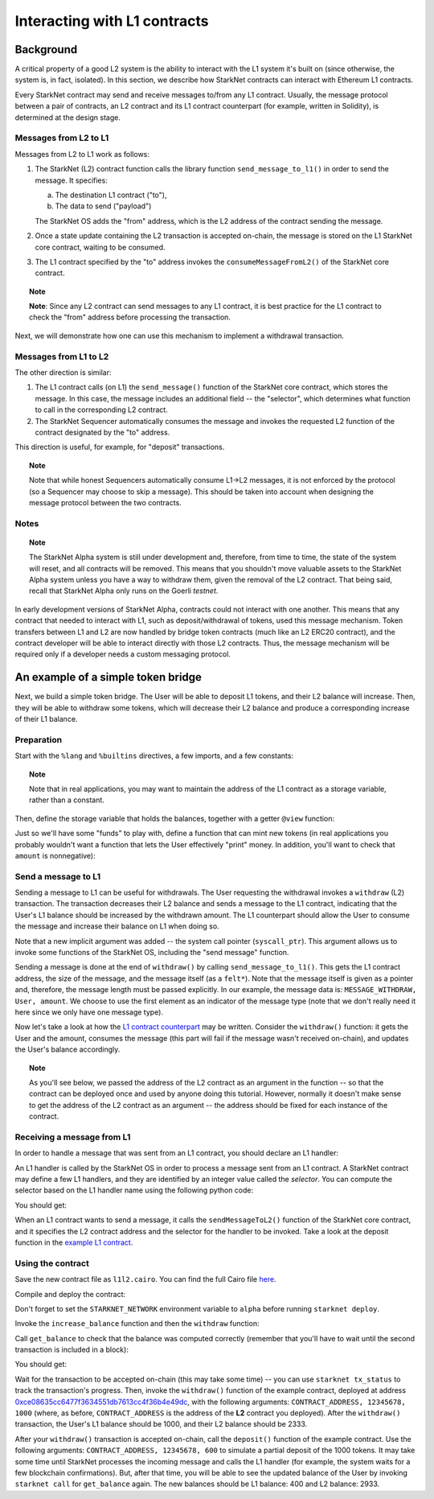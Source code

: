 .. proofedDate proof done pre PR approval

.. comment NB this is the only instance of {StarkNet Core contract} > if this change is not accepted, knock on is to update all other instances to caps

.. suggestedEdit1 DONE to reflect master branch{wip Ropsten *testnet*} this is out of date now, yes? Also on Goerli > update if so



Interacting with L1 contracts
=============================

Background
----------

A critical property of a good L2 system is the ability to interact with the L1 system it's built on (since otherwise, the system is, in fact, isolated).
In this section, we describe how StarkNet contracts can interact with Ethereum L1 contracts.

Every StarkNet contract may send and receive messages to/from any L1 contract.
Usually, the message protocol between a pair of contracts,
an L2 contract and its L1 contract counterpart (for example, written in Solidity), is determined at the design stage.

Messages from L2 to L1
**********************

Messages from L2 to L1 work as follows:

1.  The StarkNet (L2) contract function calls the library function ``send_message_to_l1()``
    in order to send the message. It specifies:

    a.  The destination L1 contract ("to"),
    b.  The data to send ("payload")

    The StarkNet OS adds the "from" address, which is the L2 address of the contract sending
    the message.
2.  Once a state update containing the L2 transaction is accepted on-chain, the message is stored on the L1 StarkNet core contract, waiting to be consumed.
3.  The L1 contract specified by the "to" address invokes the ``consumeMessageFromL2()`` of the StarkNet core contract.

.. topic:: Note

    **Note**: Since any L2 contract can send messages to any L1 contract, it is best practice for the L1 contract to check the "from" address before processing the transaction.

Next, we will demonstrate how one can use this mechanism to implement a withdrawal transaction.

Messages from L1 to L2
**********************

The other direction is similar:

1.  The L1 contract calls (on L1) the ``send_message()`` function of the StarkNet core contract, which stores the message. In this case, the message includes an additional field -- the "selector", which determines what function to call in the corresponding L2 contract.
2.  The StarkNet Sequencer automatically consumes the message and invokes the requested L2 function of the contract designated by the "to" address.

This direction is useful, for example, for "deposit" transactions.

.. topic:: Note

    Note that while honest Sequencers automatically consume L1->L2
    messages, it is not enforced by the protocol (so a Sequencer may choose to skip a message).
    This should be taken into account when designing the message protocol between the two contracts.

Notes
*****

.. topic:: Note

    The StarkNet Alpha system is still under development and, therefore, from time to time, the state of the system will reset, and all contracts will be removed.
    This means that you shouldn't move valuable assets
    to the StarkNet Alpha system unless you have a way to withdraw them, given the removal of the L2 contract.
    That being said, recall that StarkNet Alpha only runs on the Goerli *testnet*.

In early development versions of StarkNet Alpha, contracts could not interact with one another.
This means that any contract that needed to interact with L1, such as deposit/withdrawal of tokens, used this message mechanism. Token transfers between L1 and L2 are now handled by bridge token contracts (much like an L2 ERC20 contract), and the contract developer will be able to interact directly with those L2 contracts.
Thus, the message mechanism will be required only if a developer needs a custom messaging protocol.

An example of a simple token bridge
-----------------------------------

Next, we build a simple token bridge. The User will be able to deposit L1 tokens, and their L2 balance will increase. Then, they will be able to withdraw some tokens, which will decrease their L2 balance and produce a corresponding increase of their L1 balance.

Preparation
***********

Start with the ``%lang`` and ``%builtins`` directives, a few imports, and a few constants:

.. tested-code:: cairo l1l2_header

    %lang starknet
    %builtins pedersen range_check

    from starkware.cairo.common.alloc import alloc
    from starkware.cairo.common.cairo_builtins import HashBuiltin
    from starkware.cairo.common.math import assert_nn
    from starkware.starknet.common.messages import send_message_to_l1
    from starkware.starknet.common.storage import Storage

    const L1_CONTRACT_ADDRESS = (
        0xce08635cc6477f3634551db7613cc4f36b4e49dc)
    const MESSAGE_WITHDRAW = 0

.. topic:: Note

    Note that in real applications, you may want to maintain the address of the L1 contract as a storage variable, rather than a constant.

Then, define the storage variable that holds the balances, together with a getter ``@view`` function:

.. tested-code:: cairo l1l2_balance

    # A mapping from a User (L1 Ethereum address) to their balance.
    @storage_var
    func balance(user : felt) -> (res : felt):
    end

    @view
    func get_balance{
            storage_ptr : Storage*, pedersen_ptr : HashBuiltin*,
            range_check_ptr}(user : felt) -> (balance : felt):
        let (res) = balance.read(user=user)
        return (res)
    end

Just so we'll have some "funds" to play with, define a function that can mint new tokens (in real applications you probably wouldn't want a function that lets the User effectively "print" money. In addition, you'll want to check that ``amount`` is nonnegative):

.. tested-code:: cairo l1l2_increase_balance

    @external
    func increase_balance{
            storage_ptr : Storage*, pedersen_ptr : HashBuiltin*,
            range_check_ptr}(user : felt, amount : felt):
        let (res) = balance.read(user=user)
        balance.write(user, res + amount)
        return ()
    end

Send a message to L1
********************

Sending a message to L1 can be useful for withdrawals. The User requesting the withdrawal invokes a ``withdraw`` (L2) transaction.
The transaction decreases their L2 balance and sends a message to the L1 contract, indicating that the User's L1 balance should be increased by the withdrawn amount.
The L1 counterpart should allow the User to consume the message and increase their balance on L1 when doing so.

.. tested-code:: cairo l1l2_withdraw

    @external
    func withdraw{
            syscall_ptr : felt*, storage_ptr : Storage*,
            pedersen_ptr : HashBuiltin*, range_check_ptr}(
            user : felt, amount : felt):
        # Make sure 'amount' is positive.
        assert_nn(amount)

        let (res) = balance.read(user=user)
        tempvar new_balance = res - amount

        # Make sure the new balance will be positive.
        assert_nn(new_balance)

        # Update the new balance.
        balance.write(user, new_balance)

        # Send the withdrawal message.
        let (message_payload : felt*) = alloc()
        assert message_payload[0] = MESSAGE_WITHDRAW
        assert message_payload[1] = user
        assert message_payload[2] = amount
        send_message_to_l1(
            to_address=L1_CONTRACT_ADDRESS,
            payload_size=3,
            payload=message_payload)

        return ()
    end

Note that a new implicit argument was added -- the system call pointer (``syscall_ptr``).
This argument allows us to invoke some functions of the StarkNet OS, including the "send message" function.

Sending a message is done at the end of ``withdraw()`` by calling
``send_message_to_l1()``. This gets the L1 contract address,
the size of the message, and the message itself (as a ``felt*``).
Note that the message itself is given as a pointer and, therefore, the message length must be passed explicitly.
In our example, the message data is: ``MESSAGE_WITHDRAW, User, amount``. We choose to use the first element as an indicator of the message type (note that we don't really need it here since we only have one message type).

Now let's take a look at how the `L1 contract counterpart <../_static/L1L2Example.sol>`_
may be written.
Consider the ``withdraw()`` function: it gets the User and the amount, consumes the message (this part will fail if the message wasn't received on-chain), and updates the User's balance accordingly.

.. topic:: Note

    As you'll see below, we passed the address of the L2 contract as an argument in the function -- so that the contract can be deployed once and used by anyone doing this tutorial.
    However, normally it doesn't make sense to get the address of the L2 contract as an argument -- the address should be fixed for each instance of the contract.

Receiving a message from L1
***************************

In order to handle a message that was sent from an L1 contract, you should declare an L1 handler:

.. tested-code:: cairo l1l2_deposit

    @l1_handler
    func deposit{
            storage_ptr : Storage*, pedersen_ptr : HashBuiltin*,
            range_check_ptr}(
            from_address : felt, user : felt, amount : felt):
        # Make sure the message was sent by the intended L1 contract.
        assert from_address = L1_CONTRACT_ADDRESS

        # Read the current balance.
        let (res) = balance.read(user=user)

        # Compute and update the new balance.
        tempvar new_balance = res + amount
        balance.write(user, new_balance)

        return ()
    end


An L1 handler is called by the StarkNet OS in order to process a message sent from an L1 contract. A StarkNet contract may define a few L1 handlers, and they are identified by an integer value called the *selector*.
You can compute the selector based on the L1 handler name using the following python code:

.. tested-code:: python l1l2_selector

    from starkware.starknet.compiler.compile import \
        get_selector_from_name

    print(get_selector_from_name('deposit'))

You should get:

.. tested-code:: python l1l2_selector_output

    352040181584456735608515580760888541466059565068553383579463728554843487745

When an L1 contract wants to send a message, it calls the
``sendMessageToL2()`` function of the StarkNet core contract, and it specifies the L2 contract address and the selector for the handler to be invoked.
Take a look at the deposit function in the `example L1 contract <../_static/L1L2Example.sol>`_.

Using the contract
******************

Save the new contract file as ``l1l2.cairo``.
You can find the full Cairo file `here <../_static/l1l2.cairo>`_.

Compile and deploy the contract:

.. tested-code:: bash l1l2_compile

    starknet-compile l1l2.cairo \
        --output l1l2_compiled.json \
        --abi l1l2_abi.json

    starknet deploy --contract l1l2_compiled.json

Don't forget to set the ``STARKNET_NETWORK`` environment variable to ``alpha``
before running ``starknet deploy``.

Invoke the ``increase_balance`` function and then the ``withdraw`` function:

.. tested-code:: bash l1l2_invoke

    starknet invoke \
        --address CONTRACT_ADDRESS \
        --abi l1l2_abi.json \
        --function increase_balance \
        --inputs \
            12345678 \
            3333

    starknet invoke \
        --address CONTRACT_ADDRESS \
        --abi l1l2_abi.json \
        --function withdraw \
        --inputs \
            12345678 \
            1000

Call ``get_balance`` to check that the balance was computed correctly
(remember that you'll have to wait until the second transaction is included in a block):

.. tested-code:: bash l1l2_get_balance

    starknet call \
        --address CONTRACT_ADDRESS \
        --abi l1l2_abi.json \
        --function get_balance \
        --inputs \
            12345678

You should get:

.. tested-code:: bash l1l2_get_balance_output

    2333

.. TODO(lior, 15/07/2021): Add the deployed contract address once the example contract is deployed.

Wait for the transaction to be accepted on-chain (this may take some time) -- you can
use ``starknet tx_status`` to track the transaction's progress.
Then, invoke the ``withdraw()`` function
of the example contract, deployed at address
`0xce08635cc6477f3634551db7613cc4f36b4e49dc <https://ropsten.etherscan.io/address/0xce08635cc6477f3634551db7613cc4f36b4e49dc#writeContract>`_,
with the following arguments:
``CONTRACT_ADDRESS, 12345678, 1000``
(where, as before, ``CONTRACT_ADDRESS`` is the address of the **L2** contract you deployed).
After the ``withdraw()`` transaction, the User's L1 balance should be 1000, and their L2 balance should be 2333.

After your ``withdraw()`` transaction is accepted on-chain, call the ``deposit()`` function of the example contract. Use the following arguments: ``CONTRACT_ADDRESS, 12345678, 600`` to simulate a partial deposit of the 1000 tokens.
It may take some time until StarkNet processes the incoming message and calls the L1 handler (for example, the system waits for a few blockchain confirmations). But, after that time, you will be able to see the updated balance of the User
by invoking ``starknet call`` for ``get_balance`` again.
The new balances should be L1 balance: 400 and L2 balance: 2933.


.. test::

    import json
    import os
    import subprocess
    import sys
    import tempfile

    from starkware.cairo.docs.test_utils import reorganize_code

    PRIME = 2**251 + 17 * 2**192 + 1

    code = reorganize_code('\n\n'.join([
        codes['l1l2_header'],
        codes['l1l2_balance'],
        codes['l1l2_increase_balance'],
        codes['l1l2_withdraw'],
        codes['l1l2_deposit'],
    ]))

    l1l2_filename = os.path.join(
        os.environ['DOCS_SOURCE_DIR'], 'hello_starknet/l1l2.cairo')
    # Uncomment below to fix the file:
    # open(l1l2_filename, 'w').write(code)
    assert open(l1l2_filename).read() == code, 'Please fix l1l2.cairo.'
